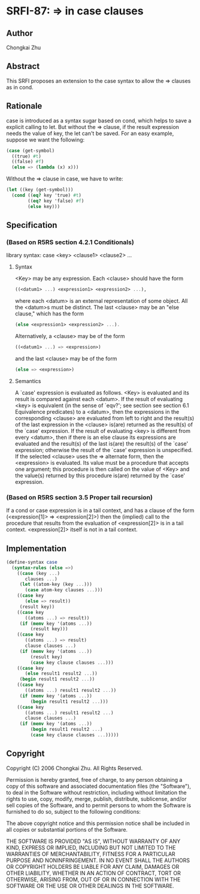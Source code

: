 * SRFI-87: => in case clauses
** Author
Chongkai Zhu
** Abstract
This SRFI proposes an extension to the case syntax to allow the => clauses as in cond.
** Rationale
case is introduced as a syntax sugar based on cond, which helps to save a explicit calling to let. But without the => clause, if the result expression needs the value of key, the let can't be saved. For an easy example, suppose we want the following:

#+BEGIN_SRC scheme
(case (get-symbol)
  ((true) #t)
  ((false) #f)
  (else => (lambda (x) x)))
#+END_SRC

Without the => clause in case, we have to write:

#+BEGIN_SRC scheme
(let ((key (get-symbol)))
  (cond ((eq? key 'true) #t)
        ((eq? key 'false) #f)
        (else key)))
#+END_SRC
** Specification
*** (Based on R5RS section 4.2.1 Conditionals)
library syntax: case <key> <clause1> <clause2> ...
**** Syntax
<Key> may be any expression. Each <clause> should have the form

#+BEGIN_SRC scheme
((<datum1> ...) <expression1> <expression2> ...),
#+END_SRC

where each <datum> is an external representation of some object. All the <datum>s must be distinct. The last <clause> may be an "else clause," which has the form

#+BEGIN_SRC scheme
(else <expression1> <expression2> ...).
#+END_SRC

Alternatively, a <clause> may be of the form

#+BEGIN_SRC scheme
((<datum1> ...) => <expression>)
#+END_SRC

and the last <clause> may be of the form

#+BEGIN_SRC scheme
(else => <expression>)
#+END_SRC
**** Semantics
A `case' expression is evaluated as follows. <Key> is evaluated and its result is compared against each <datum>. If the result of evaluating <key> is equivalent (in the sense of `eqv?'; see section see section 6.1 Equivalence predicates) to a <datum>, then the expressions in the corresponding <clause> are evaluated from left to right and the result(s) of the last expression in the <clause> is(are) returned as the result(s) of the `case' expression. If the result of evaluating <key> is different from every <datum>, then if there is an else clause its expressions are evaluated and the result(s) of the last is(are) the result(s) of the `case' expression; otherwise the result of the `case' expression is unspecified. If the selected <clause> uses the => alternate form, then the <expression> is evaluated. Its value must be a procedure that accepts one argument; this procedure is then called on the value of <Key> and the value(s) returned by this procedure is(are) returned by the `case' expression.
*** (Based on R5RS section 3.5 Proper tail recursion)
If a cond or case expression is in a tail context, and has a clause of the form (<expression[1]> => <expression[2]>) then the (implied) call to the procedure that results from the evaluation of <expression[2]> is in a tail context. <expression[2]> itself is not in a tail context.
** Implementation
#+BEGIN_SRC scheme
(define-syntax case
  (syntax-rules (else =>)
    ((case (key ...)
       clauses ...)
     (let ((atom-key (key ...)))
       (case atom-key clauses ...)))
    ((case key
       (else => result))
     (result key))
    ((case key
       ((atoms ...) => result))
     (if (memv key '(atoms ...))
         (result key)))
    ((case key
       ((atoms ...) => result)
       clause clauses ...)
     (if (memv key '(atoms ...))
         (result key)
         (case key clause clauses ...)))
    ((case key
       (else result1 result2 ...))
     (begin result1 result2 ...))
    ((case key
       ((atoms ...) result1 result2 ...))
     (if (memv key '(atoms ...))
         (begin result1 result2 ...)))
    ((case key
       ((atoms ...) result1 result2 ...)
       clause clauses ...)
     (if (memv key '(atoms ...))
         (begin result1 result2 ...)
         (case key clause clauses ...)))))
#+END_SRC
** Copyright
Copyright (C) 2006 Chongkai Zhu. All Rights Reserved.

Permission is hereby granted, free of charge, to any person obtaining a copy of this software and associated documentation files (the "Software"), to deal in the Software without restriction, including without limitation the rights to use, copy, modify, merge, publish, distribute, sublicense, and/or sell copies of the Software, and to permit persons to whom the Software is furnished to do so, subject to the following conditions:

The above copyright notice and this permission notice shall be included in all copies or substantial portions of the Software.

THE SOFTWARE IS PROVIDED "AS IS", WITHOUT WARRANTY OF ANY KIND, EXPRESS OR IMPLIED, INCLUDING BUT NOT LIMITED TO THE WARRANTIES OF MERCHANTABILITY, FITNESS FOR A PARTICULAR PURPOSE AND NONINFRINGEMENT. IN NO EVENT SHALL THE AUTHORS OR COPYRIGHT HOLDERS BE LIABLE FOR ANY CLAIM, DAMAGES OR OTHER LIABILITY, WHETHER IN AN ACTION OF CONTRACT, TORT OR OTHERWISE, ARISING FROM, OUT OF OR IN CONNECTION WITH THE SOFTWARE OR THE USE OR OTHER DEALINGS IN THE SOFTWARE.
